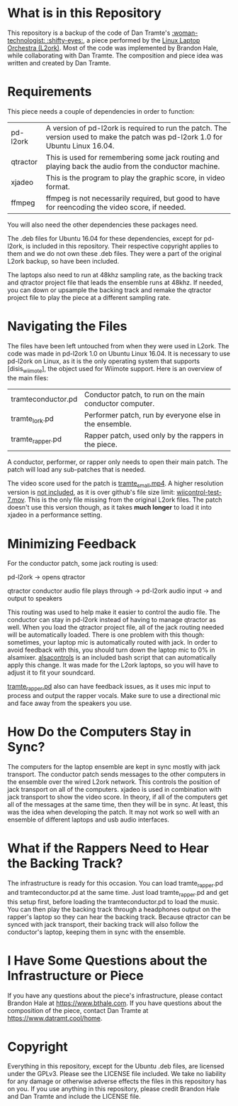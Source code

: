 * What is in this Repository

This repository is a backup of the code of Dan Tramte's [[https://youtu.be/8WWrGLy7Z30][:woman-technologist: :shifty-eyes:]], a piece performed by the [[http://l2ork.music.vt.edu/main/][Linux Laptop Orchestra (L2ork)]]. Most of the code was implemented by Brandon Hale, while collaborating with Dan Tramte. The composition and piece idea was written and created by Dan Tramte.

* Requirements

This piece needs a couple of dependencies in order to function: 

| pd-l2ork | A version of pd-l2ork is required to run the patch. The version used to make the patch was pd-l2ork 1.0 for Ubuntu Linux 16.04. |
| qtractor | This is used for remembering some jack routing and playing back the audio from the conductor machine.                            |
| xjadeo   | This is the program to play the graphic score, in video format. |
| ffmpeg   | ffmpeg is not necessarily required, but good to have for reencoding the video score, if needed.                                 |

You will also need the other dependencies these packages need.

The .deb files for Ubuntu 16.04 for these dependencies, except for pd-l2ork, is included in this repository. Their respective copyright applies to them and we do not own these .deb files. They were a part of the original L2ork backup, so have been included. 

The laptops also need to run at 48khz sampling rate, as the backing track and qtractor project file that leads the ensemble runs at 48khz. If needed, you can down or upsample the backing track and remake the qtractor project file to play the piece at a different sampling rate.

* Navigating the Files

The files have been left untouched from when they were used in L2ork. The code was made in pd-l2ork 1.0 on Ubuntu Linux 16.04. It is necessary to use pd-l2ork on Linux, as it is the only operating system that supports [disis_wiimote], the object used for Wiimote support. Here is an overview of the main files:


|tramteconductor.pd| Conductor patch, to run on the main conductor computer. |
|tramte_lork.pd    |Performer patch, run by everyone else in the ensemble. |
|tramte_rapper.pd  |Rapper patch, used only by the rappers in the piece.                     |


A conductor, performer, or rapper only needs to open their main patch. The patch will load any sub-patches that is needed. 

The video score used for the patch is [[./Works/Tramte/tramte-ioii/tramte_small.mp4][tramte_small.mp4]]. A higher resolution version is _not included_, as it is over github's file size limit: [[./Works/Tramte/tramte-ioii/wiicontrol-test-7.mov][wiicontrol-test-7.mov]]. This is the only file missing from the original L2ork files. The patch doesn't use this version though, as it takes *much longer* to load it into xjadeo in a performance setting.

* Minimizing Feedback

For the conductor patch, some jack routing is used:

pd-l2ork -> opens qtractor

qtractor conductor audio file plays through -> pd-l2ork audio input -> and output to speakers

This routing was used to help make it easier to control the audio file. The conductor can stay in pd-l2ork instead of having to manage qtractor as well. When you load the qtractor project file, all of the jack routing needed will be automatically loaded. There is one problem with this though: sometimes, your laptop mic is automatically routed with jack. In order to avoid feedback with this, you should turn down the laptop mic to 0% in alsamixer. [[./Works/Tramte/tramte-ioii/alsacontrols][alsacontrols]] is an included bash script that can automatically apply this change. It was made for the L2ork laptops, so you will have to adjust it to fit your soundcard.

[[./Works/Tramte/tramte-ioii/tramte_rapper.pd][tramte_rapper.pd]] also can have feedback issues, as it uses mic input to process and output the rapper vocals. Make sure to use a directional mic and face away from the speakers you use.

* How Do the Computers Stay in Sync?

The computers for the laptop ensemble are kept in sync mostly with jack transport. The conductor patch sends messages to the other computers in the ensemble over the wired L2ork network. This controls the position of jack transport on all of the computers. xjadeo is used in combination with jack transport to show the video score. In theory, if all of the computers get all of the messages at the same time, then they will be in sync. At least, this was the idea when developing the patch. It may not work so well with an ensemble of different laptops and usb audio interfaces.

* What if the Rappers Need to Hear the Backing Track?

The infrastructure is ready for this occasion. You can load tramte_rapper.pd and tramteconductor.pd at the same time. Just load tramte_rapper.pd and get this setup first, before loading the tramteconductor.pd to load the music. You can then play the backing track through a headphones output on the rapper's laptop so they can hear the backing track. Because qtractor can be synced with jack transport, their backing track will also follow the conductor's laptop, keeping them in sync with the ensemble.

* I Have Some Questions about the Infrastructure or Piece

If you have any questions about the piece's infrastructure, please contact Brandon Hale at [[https://www.bthale.com]]. If you have questions about the composition of the piece, contact Dan Tramte at [[https://www.datramt.cool/home]].

* Copyright

Everything in this repository, except for the Ubuntu .deb files, are licensed under the GPLv3. Please see the LICENSE file included. We take no liability for any damage or otherwise adverse effects the files in this repository has on you. If you use anything in this repository, please credit Brandon Hale and Dan Tramte and include the LICENSE file.
